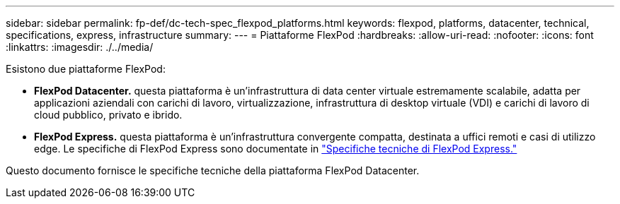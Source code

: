 ---
sidebar: sidebar 
permalink: fp-def/dc-tech-spec_flexpod_platforms.html 
keywords: flexpod, platforms, datacenter, technical, specifications, express, infrastructure 
summary:  
---
= Piattaforme FlexPod
:hardbreaks:
:allow-uri-read: 
:nofooter: 
:icons: font
:linkattrs: 
:imagesdir: ./../media/


[role="lead"]
Esistono due piattaforme FlexPod:

* *FlexPod Datacenter.* questa piattaforma è un'infrastruttura di data center virtuale estremamente scalabile, adatta per applicazioni aziendali con carichi di lavoro, virtualizzazione, infrastruttura di desktop virtuale (VDI) e carichi di lavoro di cloud pubblico, privato e ibrido.
* *FlexPod Express.* questa piattaforma è un'infrastruttura convergente compatta, destinata a uffici remoti e casi di utilizzo edge. Le specifiche di FlexPod Express sono documentate in https://www.netapp.com/us/media/tr-4293.pdf["Specifiche tecniche di FlexPod Express."^]


Questo documento fornisce le specifiche tecniche della piattaforma FlexPod Datacenter.
